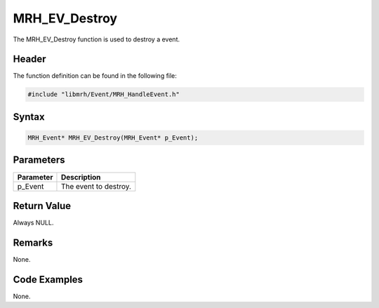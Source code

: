 MRH_EV_Destroy
==============
The MRH_EV_Destroy function is used to destroy a event.

Header
------
The function definition can be found in the following file:

.. code-block:: c

    #include "libmrh/Event/MRH_HandleEvent.h"


Syntax
------
.. code-block:: c

    MRH_Event* MRH_EV_Destroy(MRH_Event* p_Event);


Parameters
----------
.. list-table::
    :header-rows: 1

    * - Parameter
      - Description
    * - p_Event
      - The event to destroy.


Return Value
------------
Always NULL.

Remarks
-------
None.

Code Examples
-------------
None.